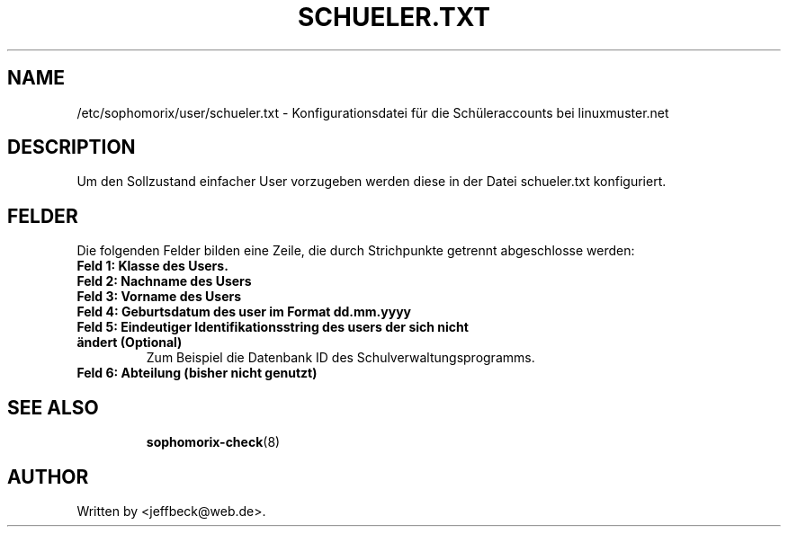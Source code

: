 .\"                                      Hey, EMACS: -*- nroff -*-
.\" First parameter, NAME, should be all caps
.\" Second parameter, SECTION, should be 1-8, maybe w/ subsection
.\" other parameters are allowed: see man(7), man(1)
.TH SCHUELER.TXT 5 "October 18, 2012"
.\" Please adjust this date whenever revising the manpage.
.\"
.\" Some roff macros, for reference:
.\" .nh        disable hyphenation
.\" .hy        enable hyphenation
.\" .ad l      left justify
.\" .ad b      justify to both left and right margins
.\" .nf        disable filling
.\" .fi        enable filling
.\" .br        insert line break
.\" .sp <n>    insert n+1 empty lines
.\" for manpage-specific macros, see man(7)
.SH NAME
/etc/sophomorix/user/schueler.txt \- Konfigurationsdatei für die
Schüleraccounts bei linuxmuster.net
.br
.SH DESCRIPTION
Um den Sollzustand einfacher User vorzugeben werden diese in der Datei
schueler.txt konfiguriert.

.PP
.SH FELDER

Die folgenden Felder bilden eine Zeile, die durch Strichpunkte
getrennt abgeschlosse werden:
.TP
.B Feld 1: Klasse des Users.
.TP
.B Feld 2: Nachname des Users
.TP
.B Feld 3: Vorname des Users
.TP
.B Feld 4: Geburtsdatum des user im Format dd.mm.yyyy
.TP
.B Feld 5: Eindeutiger Identifikationsstring des users der sich nicht ändert (Optional)
.br 
Zum Beispiel die Datenbank ID des Schulverwaltungsprogramms.
.TP
.B Feld 6: Abteilung (bisher nicht genutzt)
.TP
.SH SEE ALSO
.BR sophomorix-check (8)
.
.SH AUTHOR
Written by <jeffbeck@web.de>.
